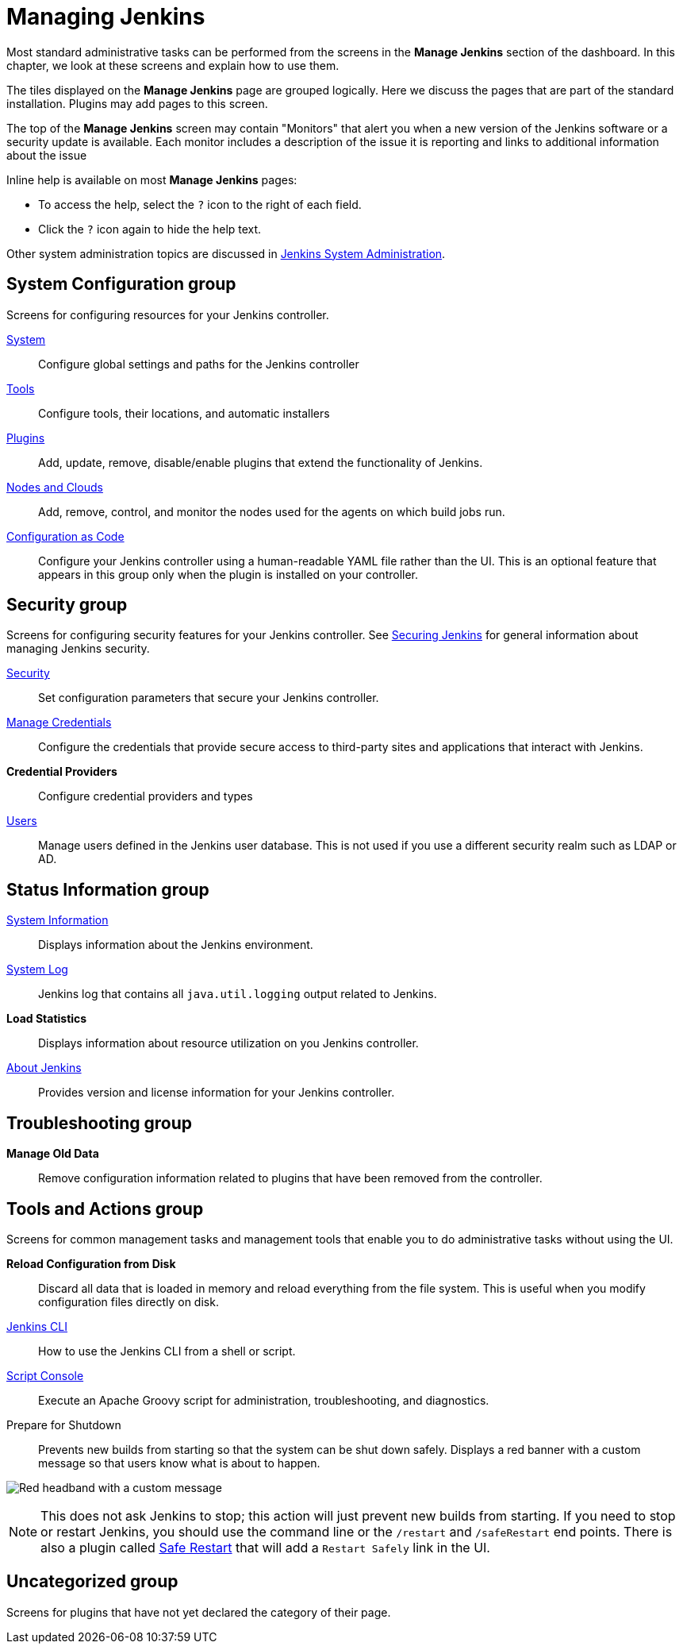 = Managing Jenkins

Most standard administrative tasks can be performed from the screens
in the *Manage Jenkins* section of the dashboard.
In this chapter, we look at these screens and explain how to use them.

The tiles displayed on the *Manage Jenkins* page are grouped logically.
Here we discuss the pages that are part of the standard installation.
Plugins may add pages to this screen.

The top of the *Manage Jenkins* screen may contain "Monitors"
that alert you when a new version
of the Jenkins software or a security update is available.
Each monitor includes a description of the issue it is reporting and links to additional information about the issue

Inline help is available on most *Manage Jenkins* pages:

* To access the help, select the `?` icon to the right of each field.
* Click the `?` icon again to hide the help text.

Other system administration topics are discussed in
xref:user-docs:system-administration:index.adoc[Jenkins System Administration].

== System Configuration group

Screens for configuring resources for your Jenkins controller.

xref:managing:system-configuration.adoc[System]::
Configure global settings and paths for the Jenkins controller

xref:managing:tools.adoc[Tools]::
Configure tools, their locations, and automatic installers

xref:managing:plugins.adoc[Plugins]::
Add, update, remove, disable/enable plugins
that extend the functionality of Jenkins.

xref:managing:nodes.adoc[Nodes and Clouds]::
Add, remove, control, and monitor the nodes used for the agents on which build jobs run.

xref:managing:casc.adoc[Configuration as Code]::
Configure your Jenkins controller using a human-readable YAML file rather than the UI.
This is an optional feature that appears in this group
only when the plugin is installed on your controller.

== Security group

Screens for configuring security features for your Jenkins controller.
See xref:dev-docs:security:index.adoc[Securing Jenkins] for general information
about managing Jenkins security.

xref:managing:system-configuration.adoc[Security]::
Set configuration parameters that secure your Jenkins controller.

xref:user-docs:using-jenkins:using-credentials.adoc#adding-new-global-credentials[Manage Credentials]::
Configure the credentials that provide secure access
to third-party sites and applications that interact with Jenkins.

*Credential Providers*::
Configure credential providers and types

xref:managing:users.adoc[Users]::
Manage users defined in the Jenkins user database.
This is not used if you use a different security realm such as LDAP or AD.

== Status Information group

xref:managing:system-info.adoc[System Information]::
Displays information about the Jenkins environment.

xref:system-administration:viewing-logs.adoc[System Log]::
Jenkins log that contains all `java.util.logging` output related to Jenkins.

*Load Statistics*::
Displays information about resource utilization on you Jenkins controller.

xref:managing:about-jenkins.adoc[About Jenkins]::
Provides version and license information for your Jenkins controller.

== Troubleshooting group

*Manage Old Data*::
Remove configuration information related to plugins that have been removed from the controller.

== Tools and Actions group

Screens for common management tasks
and management tools that enable you to do administrative tasks without using the UI.

*Reload Configuration from Disk*::
Discard all data that is loaded in memory and reload everything from the file system.
This is useful when you modify configuration files directly on disk.

xref:dev-docs:cli:index.adoc[Jenkins CLI]::
How to use the Jenkins CLI from a shell or script.

xref:managing:script-console.adoc[Script Console]::
Execute an Apache Groovy script for administration, troubleshooting, and diagnostics.

Prepare for Shutdown::
Prevents new builds from starting so that the system can be shut down safely.
Displays a red banner with a custom message so that users know what is about to happen.

image:user-docs:managing:prepare-for-shutdown.png[Red headband with a custom message]

[NOTE]
This does not ask Jenkins to stop; this action will just prevent new builds from starting.
If you need to stop or restart Jenkins, you should use the command line or the `/restart` and `/safeRestart` end points.
There is also a plugin called https://plugins.jenkins.io/saferestart/[Safe Restart] that will add a `Restart Safely` link in the UI.

== Uncategorized group

Screens for plugins that have not yet declared the category of their page.
